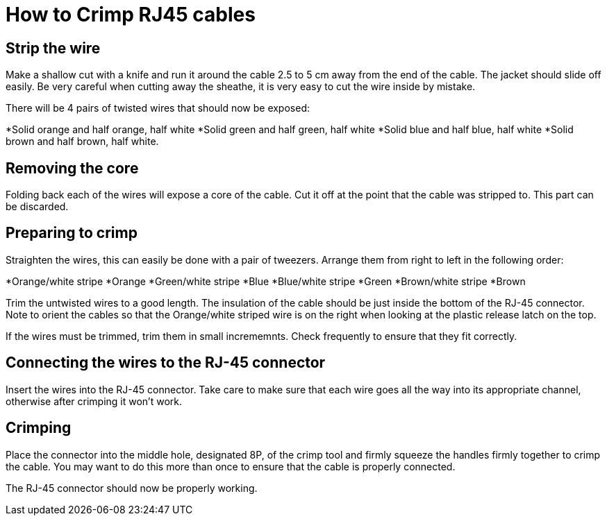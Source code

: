= How to Crimp RJ45 cables

== Strip the wire
Make a shallow cut with a knife and run it around the cable 2.5 to 5 cm away from the end of the cable.
The jacket should slide off easily.
Be very careful when cutting away the sheathe, it is very easy to cut the wire inside by mistake.

There will be 4 pairs of twisted wires that should now be exposed:

*Solid orange and half orange, half white
*Solid green and half green, half white
*Solid blue and half blue, half white
*Solid brown and half brown, half white.

== Removing the core
Folding back each of the wires will expose a core of the cable.
Cut it off at the point that the cable was stripped to.
This part can be discarded.

== Preparing to crimp

Straighten the wires, this can easily be done with a pair of tweezers.
Arrange them from right to left in the following order:

*Orange/white stripe
*Orange
*Green/white stripe
*Blue
*Blue/white stripe
*Green
*Brown/white stripe
*Brown

Trim the untwisted wires to a good length.
The insulation of the cable should be just inside the bottom of the RJ-45 connector.
Note to orient the cables so that the Orange/white striped wire is on the right when looking at the plastic release latch on the top.

If the wires must be trimmed, trim them in small incrememnts.  Check frequently to ensure that they fit correctly.

== Connecting the wires to the  RJ-45 connector

Insert the wires into the RJ-45 connector.
Take care to make sure that each wire goes all the way into its appropriate channel, otherwise after crimping it won't work.

== Crimping

Place the connector into the middle hole, designated 8P, of the crimp tool and firmly squeeze the handles firmly together to crimp the cable.
You may want to do this more than once to ensure that the cable is properly connected.

The RJ-45 connector should now be properly working.
